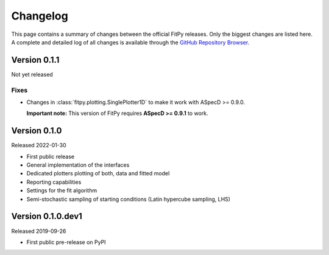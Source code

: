 =========
Changelog
=========

This page contains a summary of changes between the official FitPy releases. Only the biggest changes are listed here. A complete and detailed log of all changes is available through the `GitHub Repository Browser <https://github.com/tillbiskup/fitpy/commits/master>`_.


Version 0.1.1
=============

Not yet released


Fixes
-----

* Changes in :class:`fitpy.plotting.SinglePlotter1D` to make it work with ASpecD >= 0.9.0.

  **Important note:** This version of FitPy requires **ASpecD >= 0.9.1** to work.


Version 0.1.0
=============

Released 2022-01-30

* First public release

* General implementation of the interfaces

* Dedicated plotters plotting of both, data and fitted model

* Reporting capabilities

* Settings for the fit algorithm

* Semi-stochastic sampling of starting conditions (Latin hypercube sampling, LHS)


Version 0.1.0.dev1
==================

Released 2019-09-26

* First public pre-release on PyPI
